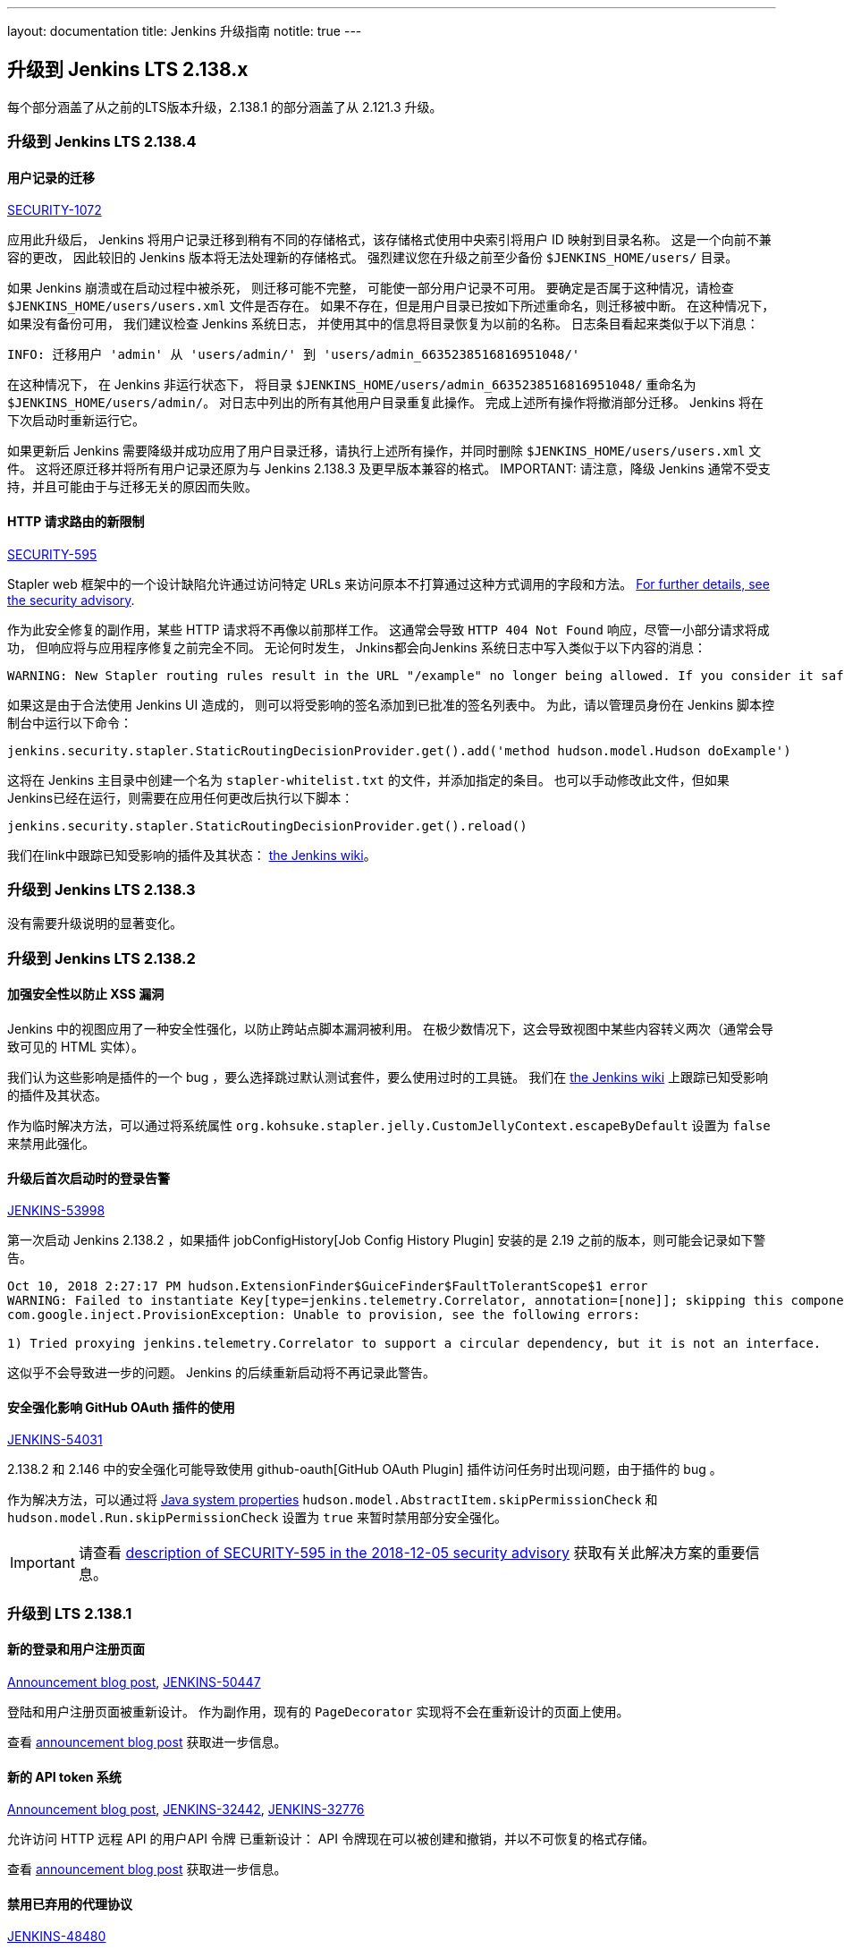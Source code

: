 ---
layout: documentation
title:  Jenkins 升级指南
notitle: true
---

== 升级到 Jenkins LTS 2.138.x

每个部分涵盖了从之前的LTS版本升级，2.138.1 的部分涵盖了从 2.121.3 升级。

=== 升级到 Jenkins LTS 2.138.4

[#SECURITY-1072]
==== 用户记录的迁移

link:/security/advisory/2018-12-05/#SECURITY-1072[SECURITY-1072]

应用此升级后， Jenkins 将用户记录迁移到稍有不同的存储格式，该存储格式使用中央索引将用户 ID 映射到目录名称。
这是一个向前不兼容的更改， 因此较旧的 Jenkins 版本将无法处理新的存储格式。 
强烈建议您在升级之前至少备份 `$JENKINS_HOME/users/` 目录。

如果 Jenkins 崩溃或在启动过程中被杀死， 则迁移可能不完整， 可能使一部分用户记录不可用。
要确定是否属于这种情况，请检查 `$JENKINS_HOME/users/users.xml` 文件是否存在。
如果不存在，但是用户目录已按如下所述重命名，则迁移被中断。
在这种情况下，如果没有备份可用， 我们建议检查 Jenkins 系统日志， 并使用其中的信息将目录恢复为以前的名称。
日志条目看起来类似于以下消息：

----
INFO: 迁移用户 'admin' 从 'users/admin/' 到 'users/admin_6635238516816951048/'
----

在这种情况下， 在 Jenkins 非运行状态下， 将目录 `$JENKINS_HOME/users/admin_6635238516816951048/` 重命名为 `$JENKINS_HOME/users/admin/`。
对日志中列出的所有其他用户目录重复此操作。
完成上述所有操作将撤消部分迁移。
Jenkins 将在下次启动时重新运行它。

如果更新后 Jenkins 需要降级并成功应用了用户目录迁移，请执行上述所有操作，并同时删除 `$JENKINS_HOME/users/users.xml` 文件。
这将还原迁移并将所有用户记录还原为与 Jenkins 2.138.3 及更早版本兼容的格式。
IMPORTANT: 请注意，降级 Jenkins 通常不受支持，并且可能由于与迁移无关的原因而失败。


[#SECURITY-595]
==== HTTP 请求路由的新限制

link:/security/advisory/2018-12-05/#SECURITY-595[SECURITY-595]

Stapler web 框架中的一个设计缺陷允许通过访问特定 URLs 来访问原本不打算通过这种方式调用的字段和方法。
link:/security/advisory/2018-12-05/#SECURITY-595[For further details, see the security advisory].

作为此安全修复的副作用，某些 HTTP 请求将不再像以前那样工作。
这通常会导致 `HTTP 404 Not Found` 响应，尽管一小部分请求将成功， 但响应将与应用程序修复之前完全不同。
无论何时发生， Jnkins都会向Jenkins 系统日志中写入类似于以下内容的消息： 

----
WARNING: New Stapler routing rules result in the URL "/example" no longer being allowed. If you consider it safe to use, add the following to the whitelist: "method hudson.model.Hudson doExample". Learn more: https://jenkins.io/redirect/stapler-routing
----

如果这是由于合法使用 Jenkins UI 造成的， 则可以将受影响的签名添加到已批准的签名列表中。
为此，请以管理员身份在 Jenkins 脚本控制台中运行以下命令：

----
jenkins.security.stapler.StaticRoutingDecisionProvider.get().add('method hudson.model.Hudson doExample')
----

这将在 Jenkins 主目录中创建一个名为 `stapler-whitelist.txt` 的文件，并添加指定的条目。
也可以手动修改此文件，但如果 Jenkins已经在运行，则需要在应用任何更改后执行以下脚本： 

----
jenkins.security.stapler.StaticRoutingDecisionProvider.get().reload()
----

我们在link中跟踪已知受影响的插件及其状态： https://wiki.jenkins.io/display/JENKINS/Plugins+affected+by+the+SECURITY-595+fix[the Jenkins wiki]。

=== 升级到 Jenkins LTS 2.138.3

没有需要升级说明的显著变化。 

=== 升级到 Jenkins LTS 2.138.2

==== 加强安全性以防止 XSS 漏洞

Jenkins 中的视图应用了一种安全性强化，以防止跨站点脚本漏洞被利用。
在极少数情况下，这会导致视图中某些内容转义两次（通常会导致可见的 HTML 实体）。

我们认为这些影响是插件的一个 bug ，要么选择跳过默认测试套件，要么使用过时的工具链。
我们在 https://wiki.jenkins.io/display/JENKINS/Plugins+affected+by+2018-10-10+Stapler+security+hardening[the Jenkins wiki] 上跟踪已知受影响的插件及其状态。

作为临时解决方法，可以通过将系统属性 `org.kohsuke.stapler.jelly.CustomJellyContext.escapeByDefault` 设置为 `false` 来禁用此强化。 

==== 升级后首次启动时的登录告警

https://issues.jenkins-ci.org/browse/JENKINS-53998[JENKINS-53998]

第一次启动 Jenkins 2.138.2 ，如果插件 jobConfigHistory[Job Config History Plugin] 安装的是 2.19 之前的版本，则可能会记录如下警告。

----
Oct 10, 2018 2:27:17 PM hudson.ExtensionFinder$GuiceFinder$FaultTolerantScope$1 error
WARNING: Failed to instantiate Key[type=jenkins.telemetry.Correlator, annotation=[none]]; skipping this component
com.google.inject.ProvisionException: Unable to provision, see the following errors:

1) Tried proxying jenkins.telemetry.Correlator to support a circular dependency, but it is not an interface.
----

这似乎不会导致进一步的问题。
Jenkins 的后续重新启动将不再记录此警告。 

==== 安全强化影响 GitHub OAuth 插件的使用

https://issues.jenkins-ci.org/browse/JENKINS-54031[JENKINS-54031]

2.138.2 和 2.146 中的安全强化可能导致使用 github-oauth[GitHub OAuth Plugin] 插件访问任务时出现问题，由于插件的 bug 。

作为解决方法，可以通过将 https://wiki.jenkins.io/display/JENKINS/Features+controlled+by+system+properties[Java system properties] `hudson.model.AbstractItem.skipPermissionCheck` 和 `hudson.model.Run.skipPermissionCheck` 设置为 `true` 来暂时禁用部分安全强化。 

IMPORTANT: 请查看 link:/security/advisory/2018-12-05/#SECURITY-595[description of SECURITY-595 in the 2018-12-05 security advisory] 获取有关此解决方案的重要信息。 

=== 升级到 LTS 2.138.1

==== 新的登录和用户注册页面

link:/blog/2018/06/27/new-login-page/[Announcement blog post],
https://issues.jenkins-ci.org/browse/JENKINS-50447[JENKINS-50447]

登陆和用户注册页面被重新设计。
作为副作用，现有的 `PageDecorator` 实现将不会在重新设计的页面上使用。

查看 link:/blog/2018/06/27/new-login-page/[announcement blog post] 获取进一步信息。


==== 新的 API token 系统

link:/blog/2018/07/02/new-api-token-system/[Announcement blog post],
https://issues.jenkins-ci.org/browse/JENKINS-32442[JENKINS-32442],
https://issues.jenkins-ci.org/browse/JENKINS-32776[JENKINS-32776]

允许访问 HTTP 远程 API 的用户API 令牌 已重新设计：
API 令牌现在可以被创建和撤销，并以不可恢复的格式存储。 

查看 link:/blog/2018/07/02/new-api-token-system/[announcement blog post] 获取进一步信息。


==== 禁用已弃用的代理协议

https://issues.jenkins-ci.org/browse/JENKINS-48480[JENKINS-48480]

The deprecated Jenkins CLI Protocol versions 1 and 2, and Java Web Start Agent Protocol versions 1, 2, and 3 have been disabled.

If you still use these protocols (e.g. remoting-based CLI, or old `slave.jar` files on agents), you need to re-enable these protocols after upgrade, or upgrade the clients.
The same recommendations as in link:https://jenkins.io/doc/upgrade-guide/2.121/#remoting-update[the 2.121.x upgrade guide for remoting changes] apply here.
已禁用已弃用的 Jenkins CLI 协议版本 1 和 2 以及 Java Web 启动代理协议版本 1、 2 和 3。
如果仍然使用这些协议（例如基于远程处理的CLI 或代理上的旧 `slave.jar` 文件），则需要在升级后重新启用这些协议，或升级客户端。
相同的建议 link:https://jenkins.io/doc/upgrade-guide/2.121/#remoting-update[用于远程处理更改的 2.121.x 升级指南]适用于此处。 

==== Unix系统上需要 2.7 以上版本的GUN C 库

jira:JENKINS-52771[]

从当前版本开始， Jenkins 需要2.7版本以上的 link:https://www.gnu.org/software/libc/[GNU C 库]。 
它使得一些Linux发行版不受支持，特别是RHEL 5和CentOS 5
查看 jira:JENKINS-53924[] 和 jira:JENKINS-53832[] 获取更多信息。
